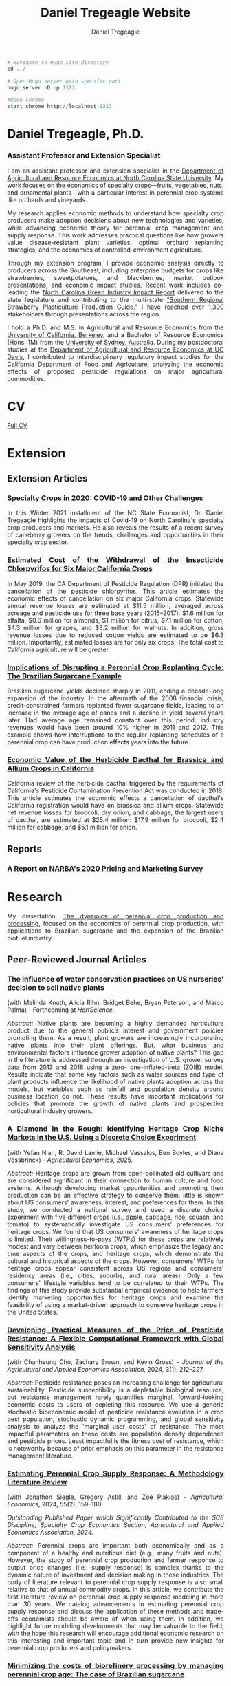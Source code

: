 #+title: Daniel Tregeagle Website
#+author: Daniel Tregeagle
#+hugo_base_dir: ../
#+STARTUP: content

#+begin_src powershell :async t :results silent
# Navigate to Hugo site directory
cd ../

# Open Hugo server with specific port
hugo server -D -p 1313

#Open Chrome
start chrome http://localhost:1313
#+end_src


* Hugo local development workflow                                  :noexport:
** Directory Structure
:PROPERTIES:
:CUSTOM_ID: directory-structure
:END:
Set up your project with this structure:

#+begin_example
my-website/
├── hugo-site/                 # Hugo site directory
│   ├── content/
│   ├── static/
│   │   ├── files/            # Your PDF files
│   │   └── photos/           # Your images
│   ├── themes/
│   ├── config.yaml (or .toml)
│   └── ...
├── org-content/              # Org-mode source files
│   └── website.org           # Your main org file
└── scripts/                  # Optional build scripts
#+end_example

** Hugo Configuration
:PROPERTIES:
:CUSTOM_ID: hugo-configuration
:END:
In your =hugo-site/config.yaml=, ensure you have:

#+begin_src yaml
baseURL: 'https://yourdomain.com'  # Change for production
languageCode: 'en-us'
title: 'Daniel Tregeagle'
theme: 'your-theme-name'

# Useful for development
canonifyURLs: true
relativeURLs: true  # Helpful for local testing
#+end_src

** Org-mode Configuration
:PROPERTIES:
:CUSTOM_ID: org-mode-configuration
:END:
Update your org file header:

#+begin_src org
,#+title: Daniel Tregeagle Website
,#+author: Daniel Tregeagle
,#+hugo_base_dir: ../hugo-site/    # Point to your Hugo directory
,#+hugo_section: .                 # Export to content root
#+end_src

** Local Development Workflow
:PROPERTIES:
:CUSTOM_ID: local-development-workflow
:END:
*** 1. Export from Org-mode
:PROPERTIES:
:CUSTOM_ID: export-from-org-mode
:END:
In Emacs, with your org file open: - =C-c C-e H H= (export current
subtree) or - =C-c C-e H A= (export all subtrees)

This will generate markdown files in =hugo-site/content/=

*** 2. Start Hugo Development Server
:PROPERTIES:
:CUSTOM_ID: start-hugo-development-server
:END:
Open PowerShell or Command Prompt in your =hugo-site= directory:

#+begin_src powershell
# Navigate to Hugo site directory
cd ../

# Open Hugo server with specific port
hugo server -D -p 1313

#Open Chrome
start chrome http://localhost:1313
#+end_src

*Key flags:* - =-D= includes draft content - =--bind 0.0.0.0= allows
access from other devices on network - =-p 1313= specifies port (1313 is
default)

*** 3. View Your Site
:PROPERTIES:
:CUSTOM_ID: view-your-site
:END:
Open browser to: =http://localhost:1313=

The server will automatically reload when you make changes!

** File Management
:PROPERTIES:
:CUSTOM_ID: file-management
:END:
*** Static Files (PDFs, Images)
:PROPERTIES:
:CUSTOM_ID: static-files-pdfs-images
:END:
Place your files in =hugo-site/static/=:

#+begin_example
hugo-site/static/
├── files/
│   ├── tregeagleCV_2021_07.pdf
│   └── dissertationFinal.pdf
└── photos/
    └── danielTregeaglePicture2.JPG
#+end_example

Links in org-mode should reference them as =/files/filename.pdf=

*** Handling Files with Spaces
:PROPERTIES:
:CUSTOM_ID: handling-files-with-spaces
:END:
*Option 1: Rename files (recommended)*

#+begin_src powershell
# In your static/files directory
ren "Wei et al. - Estimated Cost of the Withdrawal of the Insecticid.pdf" "Wei_et_al_Estimated_Cost_Withdrawal_Insecticide.pdf"
#+end_src

*Option 2: URL encoding (if renaming isn't possible)* Files with spaces
work but may cause issues. Hugo generally handles them, but it's cleaner
to rename.

** Build for Production
:PROPERTIES:
:CUSTOM_ID: build-for-production
:END:
When ready to deploy:

#+begin_src powershell
# Clean previous build
hugo --cleanDestinationDir

# Build for production
hugo --minify

# Output will be in hugo-site/public/
#+end_src

** Efficient Development Script
:PROPERTIES:
:CUSTOM_ID: efficient-development-script
:END:
Create =scripts/build-and-serve.ps1=:

#+begin_src powershell
# Navigate to org content
Set-Location "path\to\org-content"

# Export org to hugo (you'll need to do this in Emacs)
Write-Host "Export your org file in Emacs, then press Enter to continue..."
Read-Host

# Navigate to Hugo site
Set-Location "..\hugo-site"

# Start Hugo server
hugo server -D --bind 0.0.0.0
#+end_src

** Tips for Smooth Workflow
:PROPERTIES:
:CUSTOM_ID: tips-for-smooth-workflow
:END:
*** 1. Watch for Common Issues
:PROPERTIES:
:CUSTOM_ID: watch-for-common-issues
:END:
- Ensure =#+hugo_base_dir= points correctly to your Hugo directory
- Check that static files are in the right location
- Verify front matter is being generated correctly

*** 2. Quick Development Cycle
:PROPERTIES:
:CUSTOM_ID: quick-development-cycle
:END:
1. Edit org file in Emacs
2. Export with =C-c C-e H A=
3. Hugo automatically reloads in browser
4. Repeat

*** 3. Debugging
:PROPERTIES:
:CUSTOM_ID: debugging
:END:
If Hugo server shows errors:

#+begin_src powershell
# Run with verbose output
hugo server -D --verbose

# Check Hugo version
hugo version
#+end_src

*** 4. Theme Considerations
:PROPERTIES:
:CUSTOM_ID: theme-considerations
:END:
If using a theme, ensure your content structure matches theme
expectations. Some themes expect specific front matter or file
organization.

** Windows-Specific Notes
:PROPERTIES:
:CUSTOM_ID: windows-specific-notes
:END:
- Use PowerShell or Command Prompt for Hugo commands
- File paths use backslashes (=\=) in Windows, but Hugo handles both
- Consider using Windows Terminal for better command-line experience
- Git Bash also works well if you prefer Unix-style commands

** Next Steps
:PROPERTIES:
:CUSTOM_ID: next-steps
:END:
1. Set up the directory structure
2. Configure your org file with correct =#+hugo_base_dir=
3. Export your org content
4. Start =hugo server -D=
5. Open =http://localhost:1313= and start developing!

The Hugo development server's live reload makes this workflow very
efficient - you'll see changes almost instantly.



* Daniel Tregeagle, Ph.D.
  :PROPERTIES:
  :EXPORT_FILE_NAME: _index
  :EXPORT_HUGO_SECTION: .
  :ID:       0b0f30ab-bf62-4132-8dfe-1a9de47bb59e
  :END:

#+begin_export html
<style>
  .floatRight {
    float: right;
    width: 33%;
    margin: 0 1em 1em 1em;
  }
  .floatRight img {
    display: block;
    max-width: 100%;
    height: auto;
  }
  body {
    text-align: justify;
  }
</style>
#+end_export

#+ATTR_HTML: :class floatRight
[[/photos/danielTregeaglePicture2.JPG]]

*** Assistant Professor and Extension Specialist

I am an assistant professor and extension specialist in the [[https://cals.ncsu.edu/agricultural-and-resource-economics][Department of Agricultural and Resource Economics at North Carolina State University]]. My work focuses on the economics of specialty crops—fruits, vegetables, nuts, and ornamental plants—with a particular interest in perennial crop systems like orchards and vineyards.

My research applies economic methods to understand how specialty crop producers make adoption decisions about new technologies and varieties, while advancing economic theory for perennial crop management and supply response. This work addresses practical questions like how growers value disease-resistant plant varieties, optimal orchard replanting strategies, and the economics of controlled-environment agriculture.

Through my extension program, I provide economic analysis directly to producers across the Southeast, including enterprise budgets for crops like strawberries, sweetpotatoes, and blackberries, market outlook presentations, and economic impact studies. Recent work includes co-leading the [[https://go.ncsu.edu/green-industry-impact][North Carolina Green Industry Impact Report]] delivered to the state legislature and contributing to the multi-state [[https://content.ces.ncsu.edu/southern-regional-strawberry-plasticulture-production-guide]["Southern Regional Strawberry Plasticulture Production Guide."]] I have reached over 1,300 stakeholders through presentations across the region.

I hold a Ph.D. and M.S. in Agricultural and Resource Economics from the [[https://are.berkeley.edu][University of California, Berkeley]], and a Bachelor of Resource Economics (Hons. 1M) from the [[http://sydney.edu.au][University of Sydney, Australia]]. During my postdoctoral studies at the [[https://are.ucdavis.edu][Department of Agricultural and Resource Economics at UC Davis]], I contributed to interdisciplinary regulatory impact studies for the California Department of Food and Agriculture, analyzing the economic effects of proposed pesticide regulations on major agricultural commodities.


* About This Website                                               :noexport:
  :PROPERTIES:
  :EXPORT_FILE_NAME: about
  :END:

More about this website.

* CV
  :PROPERTIES:
  :EXPORT_FILE_NAME: cv
  :ID:       b6ba0d2f-fd35-4dc4-921a-794c28beed5a
  :END:

#+begin_export html
<style>
body {
text-align: justify}
</style>
#+end_export

[[/files/tregeagleCV_2025_07.pdf][Full CV]]

* Extension
  :PROPERTIES:
  :EXPORT_FILE_NAME: extension
  :END:

#+begin_export html
<style>
body {
text-align: justify}
</style>
#+end_export

** Extension Articles

*** [[/files/Specialty-Crops-in-2020-COVID-19-and-Other-Challenges.pdf][Specialty Crops in 2020: COVID-19 and Other Challenges]]

In this Winter 2021 installment of the NC State Economist, Dr. Daniel Tregeagle highlights the impacts of Covid-19 on North Carolina's specialty crop producers and markets. He also reveals the results of a recent survey of caneberry growers on the trends, challenges and opportunities in their specialty crop sector.

*** [[/files/Wei et al. - Estimated Cost of the Withdrawal of the Insecticid.pdf][Estimated Cost of the Withdrawal of the Insecticide Chlorpyrifos for Six Major California Crops]]

In May 2019, the CA Department of Pesticide Regulation (DPR) initiated the cancellation of the pesticide chlorpyrifos. This article estimates the economic effects of cancellation on six major California crops. Statewide annual revenue losses are estimated at $11.5 million, averaged across acreage and pesticide use for three base years (2015–2017): $1.6 million for alfalfa, $0.6 million for almonds, $1 million for citrus, $7.1 million for cotton, $4.3 million for grapes, and $3.2 million for walnuts. In addition, gross revenue losses due to reduced cotton yields are estimated to be $6.3 million. Importantly, estimated losses are for only six crops. The total cost to California agriculture will be greater.

*** [[/files/Tregeagle_Zilberman_2018_Implications of Disrupting a Perennial Crop Replanting Cycle.pdf][Implications of Disrupting a Perennial Crop Replanting Cycle: The Brazilian Sugarcane Example]]

Brazilian sugarcane yields declined sharply in 2011, ending a decade-long expansion of the industry. In the aftermath of the 2008 financial crisis, credit-constrained farmers replanted fewer sugarcane fields, leading to an increase in the average age of canes and a decline in yield several years later. Had average age remained constant over this period, industry revenues would have been around 10% higher in 2011 and 2012. This example shows how interruptions to the regular replanting schedules of a perennial crop can have production effects years into the future.

*** [[/files/Blecker et al (2018) - Economic Value of the Herbicide Dacthal for Brassica and Allium Crops in.pdf][Economic Value of the Herbicide Dacthal for Brassica and Allium Crops in California]]

California review of the herbicide dacthal triggered by the requirements of California's Pesticide Contamination Prevention Act was conducted in 2018. This article estimates the economic effects a cancellation of dacthal's California registration would have on brassica and allium crops. Statewide net revenue losses for broccoli, dry onion, and cabbage, the largest users of dacthal, are estimated at $25.4 million: $17.9 million for broccoli, $2.4 million for cabbage, and $5.1 million for onion.

** Reports

*** [[/files/2020-Caneberry-Pricing-Survey-Report-Nov.pdf][A Report on NARBA's 2020 Pricing and Marketing Survey]]

* Research
  :PROPERTIES:
  :EXPORT_FILE_NAME: research
  :END:

#+begin_export html
<style>
body {
text-align: justify}
</style>
#+end_export

My dissertation, [[/files/dissertationFinal.pdf][The dynamics of perennial crop production and processing]], focused on the economics of perennial crop production, with applications to Brazilian sugarcane and the expansion of the Brazilian biofuel industry.
** Peer-Reviewed Journal Articles
*** The influence of water conservation practices on US nurseries' decision to sell native plants
(with Melinda Knuth, Alicia Rihn, Bridget Behe, Bryan Peterson, and Marco Palma) - Forthcoming at /HortScience/.

/Abstract:/
Native plants are becoming a highly demanded horticulture product due to the general public’s interest and government policies promoting them. As a result, plant growers are increasingly incorporating native plants into their plant offerings. But, what business and environmental factors influence grower adoption of native plants? This gap in the literature is addressed through an investigation of U.S. grower survey data from 2013 and 2018 using a zero- one-inflated-beta (ZOIB) model. Results indicate that some key factors such as water sources and type of plant products influence the likelihood of native plants adoption across the models, but variables such as rainfall and population density around business location do not. These results have important implications for policies that promote the growth of native plants and prospective horticultural industry growers.
*** [[https://doi.org/10.1111/agec.70043][A Diamond in the Rough: Identifying Heritage Crop Niche Markets in the U.S. Using a Discrete Choice Experiment]]
(with Yefan Nian, R. David Lamie, Michael Vassalos, Ben Boyles, and Diana Vossbrinck) - /Agricultural Economics/, 2025.

/Abstract:/
Heritage crops are grown from open-pollinated old cultivars and are considered significant in their connection to human culture and food systems. Although developing market opportunities and promoting their production can be an effective strategy to conserve them, little is known about US consumers' awareness, interest, and preferences for them. In this study, we conducted a national survey and used a discrete choice experiment with five different crops (i.e., apple, cabbage, rice, squash, and tomato) to systematically investigate US consumers' preferences for heritage crops. We found that US consumers' awareness of heritage crops is limited. Their willingness-to-pays (WTPs) for these crops are relatively modest and vary between heirloom crops, which emphasize the legacy and time aspects of the crops, and heritage crops, which demonstrate the cultural and historical aspects of the crops. However, consumers' WTPs for heritage crops appear consistent across US regions and consumers' residency areas (i.e., cities, suburbs, and rural areas). Only a few consumers' lifestyle variables tend to be correlated to their WTPs. The findings of this study provide substantial empirical evidence to help farmers identify marketing opportunities for heritage crops and examine the feasibility of using a market-driven approach to conserve heritage crops in the United States.

*** [[https://doi.org/10.1002/jaa2.107][Developing Practical Measures of the Price of Pesticide Resistance: A Flexible Computational Framework with Global Sensitivity Analysis]]
(with Chanheung Cho, Zachary Brown, and Kevin Gross) - /Journal of the Agricultural and Applied Economics Association/, 2024, 3(1), 212--227.

/Abstract:/
Pesticide resistance poses an increasing challenge for agricultural sustainability. Pesticide susceptibility is a depletable biological resource, but resistance management rarely quantifies marginal, forward-looking economic costs to users of depleting this resource. We use a generic stochastic bioeconomic model of pesticide resistance evolution in a crop pest population, stochastic dynamic programming, and global sensitivity analysis to analyze the 'marginal user costs' of resistance. The most impactful parameters on these costs are population density dependence and pesticide prices. Least impactful is the fitness cost of resistance, which is noteworthy because of prior emphasis on this parameter in the resistance management literature.
*** [[https://doi.org/10.1111/agec.12812][Estimating Perennial Crop Supply Response: A Methodology Literature Review]]
(with Jonathon Siegle, Gregory Astill, and Zoë Plakias) - /Agricultural Economics/, 2024, 55(2), 159--180.

/Outstanding Published Paper which Significantly Contributed to the SCE Discipline, Specialty Crop Economics Section, Agricultural and Applied Economics Association, 2024./

/Abstract:/
Perennial crops are important both economically and as a component of a healthy and nutritious diet (e.g., many fruits and nuts). However, the study of perennial crop production and farmer response to output price changes (i.e., supply response) is complex thanks to the dynamic nature of investment and decision making in these industries. The body of literature relevant to perennial crop supply response is also small relative to that of annual commodity crops. In this article, we contribute the first literature review on perennial crop supply response modeling in more than 30 years. We catalog advancements in estimating perennial crop supply response and discuss the application of these methods and trade-offs economists should be aware of when using them. In addition, we highlight future modeling developments that may be valuable to the field, with the hope this research will encourage additional economic research on this interesting and important topic and in turn provide new insights for perennial crop producers and policymakers.
*** [[https://doi.org/10.1017/aae.2023.21][Minimizing the costs of biorefinery processing by managing perennial crop age: The case of Brazilian sugarcane]]
(with David Zilberman) - /Journal of Agricultural and Applied Economics/, 2023, 55(2), 376--398.

/Abstract:/
We develop and analyze an unexplored mechanism to reduce biorefinery supply chain costs when the feedstock is a perennial crop: adjusting the age structure, and hence yield, of the perennial feedstock. The non-monotonicity of the age-yield function introduces a non-convexity to the cost minimization problem. We show that, despite this, the problem has a solution and present analytic and numeric comparative statics, finding that larger refineries are most likely to benefit from optimizing age structure. The model is calibrated to the sugarcane industry in Brazil. The cost reductions from optimizing age, compared to the observed regional average age, are less than 1%.
*** [[https://doi.org/10.3390/horticulturae8040290][Willingness-to-Pay for Produce: A Meta-Regression Analysis Comparing the Stated Preferences of Producers and Consumers]]
(with Alice Kilduff) - /Horticulturae/, 2022, 8(4), 290.

/Featured Paper and Editor's Choice./

/Abstract:/
Willingness-to-pay (WTP) estimates help agribusinesses estimate whether a new product is likely to be profitable. For produce, new products, such as new fruit varieties, need to be adopted by producers before they can be sold to consumers. The study of ex ante fruit and vegetable producer preferences is relatively new. This study uses meta-regression analysis to compare the estimated WTP premium between U.S. producers and consumers to determine whether they differ. After controlling for differences in study methods, product attributes, and potential publication bias, the producer WTP was between 14.16 and 27.73 percentage points higher. Subject to several caveats and limitations, this suggests that consumer WTP can be a sufficient metric for the profitability of new produce products.
*** [[https://doi.org/10.1093/jee/toab231][Balancing bees and pest management: Projected costs of proposed bee-protective neonicotinoid regulation in California]]
(with Kevi Mace, Jessica Rudder, Rachael Goodhue, Tor Tolhurst, Hanlin Wei, Elizabeth Grafton-Cardwell, Ian Grettnberger, Houston Wilson, Robert Van Steenwyk, Frank Zalom, and John Steggall) - /Journal of Economic Entomology/, 2022, 115(1), 10--25.

/Outstanding Published Paper which Significantly Contributed to Transdisciplinary Work or Specialty Crop Industries, Specialty Crop Economics Section, Agricultural and Applied Economics Association, 2022./

/Abstract:/
Neonicotinoid insecticides are widely used in agriculture, including in many California specialty crops. With mounting evidence that these insecticides are harmful to bees, state and national governments have increasingly regulated their use. The European Union, Canada, and United States have imposed use restrictions on several neonicotinoids, such as on the timing of applications. In 2020, California proposed a draft regulation to mitigate harm to managed pollinators from four nitroguanidine-substituted neonicotinoids (NGNs): clothianidin, dinotefuran, imidacloprid, and thiamethoxam. We use data on California pesticide use from 2015 to 2017 to analyze the economic and pest management implications of the 2020 draft proposed regulation for seven crops: almond, cherry, citrus, cotton, grape, strawberry, and tomato. From 2015 to 2017, these crops accounted for approximately 85% of total hectares treated with NGNs and 87% of NGN use by kilograms of active ingredient applied in treatments that would have been affected by the proposed regulation. These insecticides often primarily target Hemipteran insect pests. In most cases there are alternatives; however, these are often more expensive per hectare and do not have the same residual effectiveness as the NGNs, which are systemic insecticides. Overall, we estimate that pest management costs for these crops would have increased an estimated $13.6 million in 2015, $12.8 million in 2016, and $11.1 million in 2017 if the 2020 draft proposed regulation had been in effect, representing a 61% to 72% increase in the cost of managing the target pests.
** Working Papers
*** Improving economic performance of vineyard establishment: PIVC grapevines can increase profits for growers
(with Kyle A. Freedman and Mark Hoffmann) - Revise and resubmit at /American Journal of Enology and Viticulture/.
*** Patterns of Sustainability Practices in North Carolina's Ornamental Horticulture Industry
(with Nick Berenson, Amanda Solliday, and Melinda Knuth) - Revise and resubmit at /Choices/.
*** U.S. Consumer's Perceptions of Undocumented Agricultural Labor
(with Ben Campbell, Will Secor, and Samyam Shrestha) - Under review
*** The Optimal Management of Orchards
(with Leo Simon)

[[../static/files/tregeagle_simon_250727.pdf][Link to current draft]]
/Abstract/:
Perennial crops, particularly fruit and tree nut orchards, represent a high-value sector in global agriculture, yet the theory of optimal management with production smoothing preferences in multi-age-class orchards remains unresolved. While previous analyses examine either single-tree models or multi-age orchards without production smoothing, we analyze orchards where growers prefer stable production over time and must manage trees of multiple ages simultaneously. This paper characterizes optimal tree replacement strategies and their long-run dynamics: when to replace trees and whether to replace them simultaneously or partially, and how orchards evolve toward steady-state management patterns. We first extend existing two-age-class models by characterizing complete transition dynamics, correcting an omission in previous work, and developing comparative statics for optimal cycle amplitude. We then introduce a three-age-class model that provides the first complete convergence characterization for orchards with non-monotonic yield curves and production smoothing preferences. For both models, we prove that optimally managed orchards exhibit cyclical production patterns with partial rather than simultaneous replacement, and demonstrate finite-time convergence: arbitrary initial age distributions converge to optimal cycles within two periods (two-age-class) or a bounded number of periods (three-age-class). We identify a 'cycle region' where initial allocations immediately generate optimal cycles. Our results are applicable to other point-input, flow-output capital assets with non-monotonic productivity.



*** Predicting perennial crop yields using the replant rate: The case of sugarcane in Brazil
(with David Zilberman)

*** The opportunities and challenges of adopting controlled environment technology in the US strawberry nursery industry
(with Jung Hoon Han, Yue Shan, and Mark Hoffmann)
*** The welfare effects of controlled environment propagation in the US strawberry nursery industry
(with Jung Hoon Han and Yue Shan)
** Works in Progress
- State-space approaches to perennial crop supply response: An application to citrus greening in Florida (with Zoë Plakias and Greg Astill)
- Measuring the potential impacts of further citrus greening spread on the US citrus industry with a dynamic EDM (with Zoë Plakias and Greg Astill)
- Measuring grower willingness-to-pay for improvements in sweetpotato disease resistance (with Alice Kilduff)
- Estimating costs and returns to controlled environment strawberry nurseries (with Yue Shan, Mark Hoffmann and Ricardo Hernandez)
- Consumer Preferences for Heritage Crops (with Dave Lamie, Michael Vassalos, Yefan Nian, Diana Vossbrink, and Ben Boyles)
- USDA Cost of Production Estimates for NC Blueberry and Grape Industry (with Derek Washburn and Cassie Scanlan)

[[/photos/sweetpotato_figurine.jpg]]

* Teaching
  :PROPERTIES:
  :EXPORT_FILE_NAME: teaching
  :END:

#+begin_export html
<style>
body {
text-align: justify}
</style>
#+end_export

#+begin_comment
Teaching page under construction
#+end_comment

My teaching experience stretches back to the second year of my undergraduate program. As a graduate student instructor (TA) at Berkeley, I received an Outstanding Graduate Student Instructor award, a Certificate of Teaching and Learning in Higher Education, and was invited to train new quantitative social science GSIs at a pre-semester, campus-wide teaching conference. As an undergraduate I served for three years as a Peer Assisted Study Session Facilitator (similar to TA) for introductory micro- and macroeconomics, during which time I received a 'Most Valuable Facilitator' award and helped develop a new anti-plagiarism module, the results of which I presented at a national conference. I will be pleased to provide a teaching portfolio, including a statement of teaching philosophy and student reviews, upon request. I currently teach masters-level microeconomics at NC State.

** Certificate
I received a [[https://gsi.berkeley.edu/programs-services/certificate-program/][Certificate of Teaching and Learning in Higher Education]] from UC Berkeley in 2017. The requirements of the certificate are:

- Participation in the all-day Teaching Conference for First-Time GSIs at UC Berkeley
- Successful completion of a 300-level course on pedagogy that has been approved for the Certificate Program in the relevant discipline
- Successful completion of the GSI Professional Standards and Ethics Online Course
- Participation in six qualifying Workshops on Teaching
- At least two semesters of teaching as a GSI at UC Berkeley
- GSI classroom teaching observation by, and consultation with, a faculty mentor
- Development of a course syllabus that you have designed
- Use of mid-semester teaching evaluations
- Creation of a teaching portfolio (/available on request/)

** Awards

- Outstanding Graduate Student Instructor Award, UC Berkeley, Fall 2013.
- Most Valuable Facilitator Award (Facilitator's Choice), Peer-Assisted Students Sessions (PASS) Program, Winter Semester, 2009.

** Experience

- Instructor, /Fundamentals of Microeconomics (ECG700)/, NC State, Fall 2020-21.
- Instructor, Master of Development Practice Math Bootcamp, UC Berkeley, Summer 2014--2017 (4 summers).
- Discipline-Cluster Workshop Leader for Quantitative Social Sciences, UC Berkeley GSI Teaching Conference, Spring 2017.
- Teaching Assistant, /Dynamic Modeling/ (ARE 298; a 2 week intensive course) for Prof. Christian Traeger, April 2015.
- Graduate Student Instructor, /Mathematical Methods for Agricultural and Resource Economics/ (ARE211) for Prof. Leo Simon, UC Berkeley, Fall 2014.
- Graduate Student Instructor, /The Economics of Climate Change/ (EEP 175) for Prof. Christian Traeger, UC Berkeley, Fall 2013.
- ARE Departmental Tutor, /Mathematical Tools for Economists/ (ECON 204), UC Berkeley, Summer 2013.
- Teaching Assistant, /Introduction to Resource Economics/ (RSEC1031) for Prof. Michael Harris, University of Sydney, Aug--Nov 2010.
- Peer-Assisted Study Session Facilitator for /Introductory Micro- and Macroeconomics/, University of Sydney, 2008--2010 (6 semesters).
- Video Peer Assisted Study Session Facilitator for an Anti-plagiarism Component of /Business in the Global Environment/, University of Sydney, 2009--2010 (2 semesters).

#+begin_comment
[Write up teaching paragraph--perhaps extract from Teaching Portfolio]
I won the Outstanding Graduate Student Instructor Award
earned and the Certificate of Teaching and Learning in Higher Education UC Berkeley.
#+end_comment
